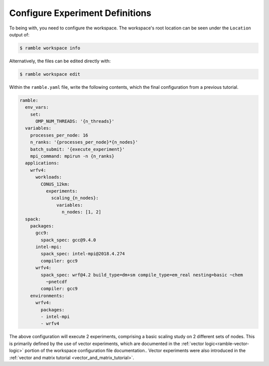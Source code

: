 .. Copyright 2022-2024 The Ramble Authors

   Licensed under the Apache License, Version 2.0 <LICENSE-APACHE or
   https://www.apache.org/licenses/LICENSE-2.0> or the MIT license
   <LICENSE-MIT or https://opensource.org/licenses/MIT>, at your
   option. This file may not be copied, modified, or distributed
   except according to those terms.

Configure Experiment Definitions
--------------------------------

To being with, you need to configure the workspace. The workspace's root
location can be seen under the ``Location`` output of:

.. code-block:: console

    $ ramble workspace info

Alternatively, the files can be edited directly with:

.. code-block:: console

    $ ramble workspace edit

Within the ``ramble.yaml`` file, write the following contents, which the
final configuration from a previous tutorial.

.. code-block:: YAML

    ramble:
      env_vars:
        set:
          OMP_NUM_THREADS: '{n_threads}'
      variables:
        processes_per_node: 16
        n_ranks: '{processes_per_node}*{n_nodes}'
        batch_submit: '{execute_experiment}'
        mpi_command: mpirun -n {n_ranks}
      applications:
        wrfv4:
          workloads:
            CONUS_12km:
              experiments:
                scaling_{n_nodes}:
                  variables:
                    n_nodes: [1, 2]
      spack:
        packages:
          gcc9:
            spack_spec: gcc@9.4.0
          intel-mpi:
            spack_spec: intel-mpi@2018.4.274
            compiler: gcc9
          wrfv4:
            spack_spec: wrf@4.2 build_type=dm+sm compile_type=em_real nesting=basic ~chem
              ~pnetcdf
            compiler: gcc9
        environments:
          wrfv4:
            packages:
            - intel-mpi
            - wrfv4

The above configuration will execute 2 experiments, comprising a basic scaling
study on 2 different sets of nodes. This is primarily defined by the use of
vector experiments, which are documented in the :ref:`vector
logic<ramble-vector-logic>` portion of the workspace configuration file
documentation.. Vector experiments were also introduced in the :ref:`vector and
matrix tutorial <vector_and_matrix_tutorial>`.

